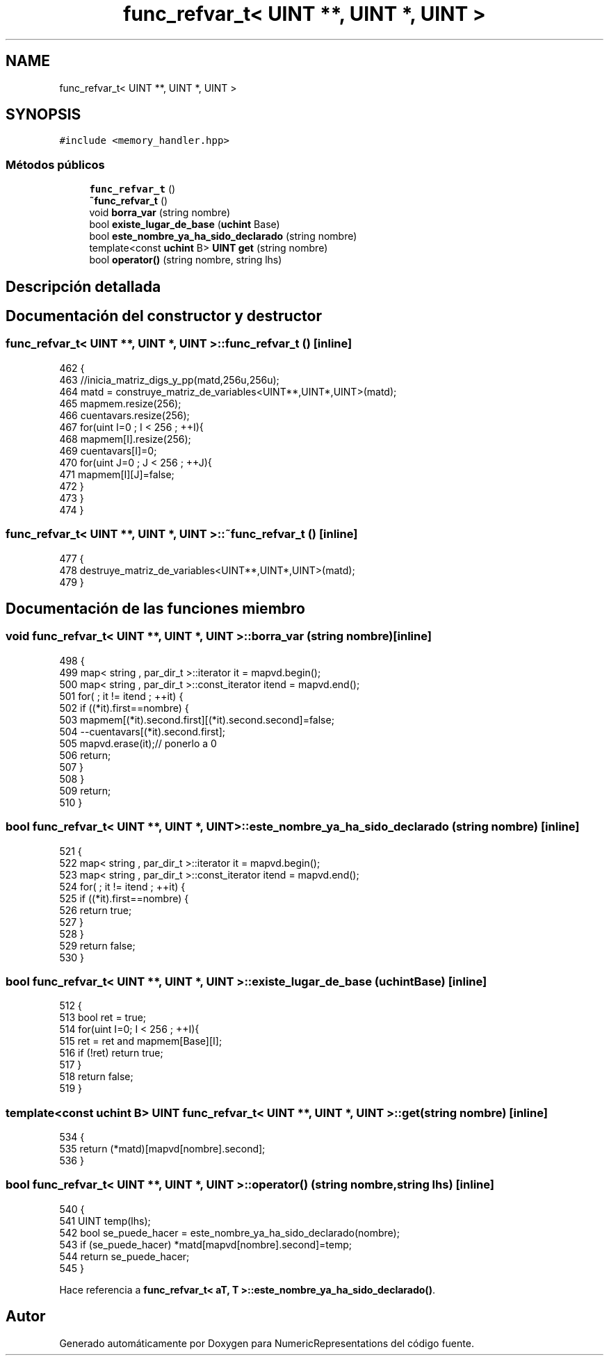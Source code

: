 .TH "func_refvar_t< UINT **, UINT *, UINT >" 3 "Martes, 29 de Noviembre de 2022" "Version 0.8" "NumericRepresentations" \" -*- nroff -*-
.ad l
.nh
.SH NAME
func_refvar_t< UINT **, UINT *, UINT >
.SH SYNOPSIS
.br
.PP
.PP
\fC#include <memory_handler\&.hpp>\fP
.SS "Métodos públicos"

.in +1c
.ti -1c
.RI "\fBfunc_refvar_t\fP ()"
.br
.ti -1c
.RI "\fB~func_refvar_t\fP ()"
.br
.ti -1c
.RI "void \fBborra_var\fP (string nombre)"
.br
.ti -1c
.RI "bool \fBexiste_lugar_de_base\fP (\fBuchint\fP Base)"
.br
.ti -1c
.RI "bool \fBeste_nombre_ya_ha_sido_declarado\fP (string nombre)"
.br
.ti -1c
.RI "template<const \fBuchint\fP B> \fBUINT\fP \fBget\fP (string nombre)"
.br
.ti -1c
.RI "bool \fBoperator()\fP (string nombre, string lhs)"
.br
.in -1c
.SH "Descripción detallada"
.PP 
.SH "Documentación del constructor y destructor"
.PP 
.SS "\fBfunc_refvar_t\fP< \fBUINT\fP **, \fBUINT\fP *, \fBUINT\fP >\fB::func_refvar_t\fP ()\fC [inline]\fP"

.PP
.nf
462         {
463                 //inicia_matriz_digs_y_pp(matd,256u,256u);
464                 matd = construye_matriz_de_variables<UINT**,UINT*,UINT>(matd);
465                 mapmem\&.resize(256);
466                 cuentavars\&.resize(256);
467                 for(uint I=0 ; I < 256 ; ++I){
468                         mapmem[I]\&.resize(256);
469                         cuentavars[I]=0;
470                         for(uint J=0 ; J < 256 ; ++J){
471                                 mapmem[I][J]=false;
472                         }
473                 }
474         }
.fi
.SS "\fBfunc_refvar_t\fP< \fBUINT\fP **, \fBUINT\fP *, \fBUINT\fP >::~\fBfunc_refvar_t\fP ()\fC [inline]\fP"

.PP
.nf
477         {
478                 destruye_matriz_de_variables<UINT**,UINT*,UINT>(matd);
479         }
.fi
.SH "Documentación de las funciones miembro"
.PP 
.SS "void \fBfunc_refvar_t\fP< \fBUINT\fP **, \fBUINT\fP *, \fBUINT\fP >::borra_var (string nombre)\fC [inline]\fP"

.PP
.nf
498                                         {
499                 map< string , par_dir_t >::iterator it = mapvd\&.begin();
500                 map< string , par_dir_t >::const_iterator itend = mapvd\&.end();
501                 for( ; it != itend ; ++it) {
502                         if ((*it)\&.first==nombre) {
503                                 mapmem[(*it)\&.second\&.first][(*it)\&.second\&.second]=false;
504                                 --cuentavars[(*it)\&.second\&.first];
505                                 mapvd\&.erase(it);// ponerlo a 0
506                                 return;
507                         }
508                 }
509                 return;
510         }
.fi
.SS "bool \fBfunc_refvar_t\fP< \fBUINT\fP **, \fBUINT\fP *, \fBUINT\fP >::este_nombre_ya_ha_sido_declarado (string nombre)\fC [inline]\fP"

.PP
.nf
521                                                             {
522                 map< string , par_dir_t >::iterator it = mapvd\&.begin();
523                 map< string , par_dir_t >::const_iterator itend = mapvd\&.end();
524                 for( ; it != itend ; ++it) {
525                         if ((*it)\&.first==nombre) {
526                                 return true;
527                         }
528                 }
529                 return false;
530         }
.fi
.SS "bool \fBfunc_refvar_t\fP< \fBUINT\fP **, \fBUINT\fP *, \fBUINT\fP >::existe_lugar_de_base (\fBuchint\fP Base)\fC [inline]\fP"

.PP
.nf
512                                                  {
513                 bool ret = true;
514                 for(uint I=0; I < 256 ; ++I){
515                         ret = ret and mapmem[Base][I];
516                         if (!ret) return true;
517                 }
518                 return false;
519         }
.fi
.SS "template<const \fBuchint\fP B> \fBUINT\fP \fBfunc_refvar_t\fP< \fBUINT\fP **, \fBUINT\fP *, \fBUINT\fP >::get (string nombre)\fC [inline]\fP"

.PP
.nf
534         {
535                 return (*matd)[mapvd[nombre]\&.second];
536         }
.fi
.SS "bool \fBfunc_refvar_t\fP< \fBUINT\fP **, \fBUINT\fP *, \fBUINT\fP >::operator() (string nombre, string lhs)\fC [inline]\fP"

.PP
.nf
540         {
541                 UINT temp(lhs);
542                 bool se_puede_hacer = este_nombre_ya_ha_sido_declarado(nombre);
543                 if (se_puede_hacer) *matd[mapvd[nombre]\&.second]=temp;
544                 return se_puede_hacer;
545         }
.fi
.PP
Hace referencia a \fBfunc_refvar_t< aT, T >::este_nombre_ya_ha_sido_declarado()\fP\&.

.SH "Autor"
.PP 
Generado automáticamente por Doxygen para NumericRepresentations del código fuente\&.
